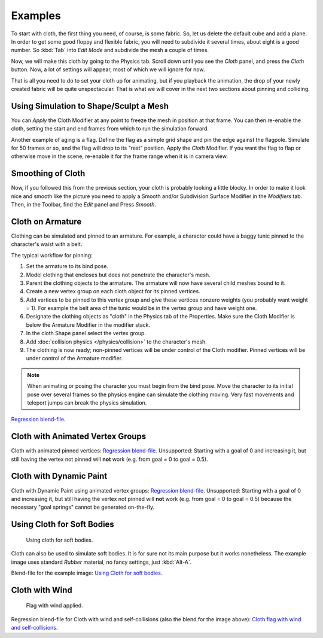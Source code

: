 
********
Examples
********

To start with cloth, the first thing you need, of course, is some fabric. So,
let us delete the default cube and add a plane. In order to get some good floppy and flexible fabric,
you will need to subdivide it several times, about eight is a good number.
So :kbd:`Tab` into *Edit Mode* and subdivide the mesh a couple of times.

Now, we will make this cloth by going to the Physics tab.
Scroll down until you see the *Cloth* panel, and press the *Cloth* button.
Now, a lot of settings will appear, most of which we will ignore for now.

That is all you need to do to set your cloth up for animating,
but if you playback the animation, the drop of your newly created fabric will be quite unspectacular.
That is what we will cover in the next two sections about pinning and colliding.


Using Simulation to Shape/Sculpt a Mesh
=======================================

You can *Apply* the Cloth Modifier at any point to freeze the mesh in
position at that frame. You can then re-enable the cloth,
setting the start and end frames from which to run the simulation forward.

Another example of aging is a flag.
Define the flag as a simple grid shape and pin the edge against the flagpole.
Simulate for 50 frames or so, and the flag will drop to its "rest" position.
Apply the *Cloth* Modifier.
If you want the flag to flap or otherwise move in the scene,
re-enable it for the frame range when it is in camera view.


Smoothing of Cloth
==================

Now, if you followed this from the previous section, your cloth is probably looking a little blocky.
In order to make it look nice and smooth like the picture you need to apply
a Smooth and/or Subdivision Surface Modifier in the *Modifiers* tab.
Then, in the Toolbar, find the *Edit* panel and Press *Smooth*.


Cloth on Armature
=================

Clothing can be simulated and pinned to an armature.
For example, a character could have a baggy tunic pinned to the character's waist with a belt.

The typical workflow for pinning:

#. Set the armature to its bind pose.
#. Model clothing that encloses but does not penetrate the character's mesh.
#. Parent the clothing objects to the armature. The armature will now have several child meshes bound to it.
#. Create a new vertex group on each cloth object for its pinned vertices.
#. Add vertices to be pinned to this vertex group and give these vertices nonzero weights
   (you probably want weight = 1).
   For example the belt area of the tunic would be in the vertex group and have weight one.
#. Designate the clothing objects as "cloth" in the Physics tab of the Properties.
   Make sure the Cloth Modifier is below the Armature Modifier in the modifier stack.
#. In the cloth Shape panel select the vertex group.
#. Add :doc:`collision physics </physics/collision>` to the character's mesh.
#. The clothing is now ready; non-pinned vertices will be under control of the Cloth modifier.
   Pinned vertices will be under control of the Armature modifier.

.. note::

   When animating or posing the character you must begin from the bind pose.
   Move the character to its initial pose over several frames so the physics engine can simulate the clothing moving.
   Very fast movements and teleport jumps can break the physics simulation.

`Regression blend-file <https://wiki.blender.org/wiki/File:Cloth-regression-armature.blend>`__.


Cloth with Animated Vertex Groups
=================================

Cloth with animated pinned vertices:
`Regression blend-file <https://wiki.blender.org/wiki/File:Cloth_anim_vertex.blend>`__.
Unsupported: Starting with a goal of 0 and increasing it,
but still having the vertex not pinned will **not** work (e.g. from goal = 0 to goal = 0.5).


Cloth with Dynamic Paint
========================

Cloth with Dynamic Paint using animated vertex groups:
`Regression blend-file <https://wiki.blender.org/wiki/File:Cloth_dynamic_paint.blend>`__.
Unsupported: Starting with a goal of 0 and increasing it, but still having the vertex not pinned will **not** work
(e.g. from goal = 0 to goal = 0.5) because the necessary "goal springs" cannot be generated on-the-fly.


Using Cloth for Soft Bodies
===========================

.. figure:: /images/physics_cloth_examples_softbody1.jpg
   :width: 200px

   Using cloth for soft bodies.

Cloth can also be used to simulate soft bodies.
It is for sure not its main purpose but it works nonetheless.
The example image uses standard *Rubber* material, no fancy settings,
just :kbd:`Alt-A`.

Blend-file for the example image:
`Using Cloth for soft bodies <https://wiki.blender.org/wiki/File:Cloth-sb1.blend>`__.


Cloth with Wind
===============

.. figure:: /images/physics_cloth_examples_flag2.jpg
   :width: 200px

   Flag with wind applied.

Regression blend-file for Cloth with wind and self-collisions (also the blend for the image above):
`Cloth flag with wind and self-collisions <https://wiki.blender.org/wiki/File:Cloth-flag2.blend>`__.
